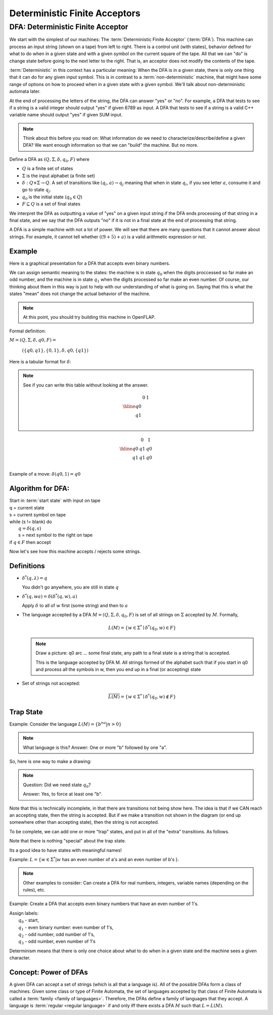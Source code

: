 .. This file is part of the OpenDSA eTextbook project. See
.. http://algoviz.org/OpenDSA for more details.
.. Copyright (c) 2012-2016 by the OpenDSA Project Contributors, and
.. distributed under an MIT open source license.

.. avmetadata::
   :author: Susan Rodger, Cliff Shaffer, and Mostafa Mohammed
   :requires: FL Concepts
   :satisfies: Deterministic Finite Automata
   :topic: Finite Automata

Deterministic Finite Acceptors
==============================

DFA: Deterministic Finite Acceptor
----------------------------------

We start with the simplest of our machines:
The :term:`Deterministic Finite Acceptor` (:term:`DFA`).
This machine can process an input string (shown on a tape) from left
to right.
There is a control unit (with states), behavior defined for what to do
when in a given state and with a given symbol on the current square of
the tape.
All that we can "do" is change state before going to the next letter
to the right.
That is, an acceptor does not modify the contents of the tape.

:term:`Deterministic` in this context has a particular meaning:
When the DFA is in a given state, there is only one thing that
it can do for any given input symbol. 
This is in contrast to a :term:`non-deterministic` machine,
that might have some range of options on how to proceed when in a
given state with a given symbol.
We'll talk about non-deterministic automata later.

At the end of processing the letters of the string, the DFA can answer
"yes" or "no".
For example, a DFA that tests to see if a string is a valid integer
should output "yes" if given 6789 as input.
A DFA that tests to see if a string is a valid C++ variable name
should output "yes" if given SUM input.

.. inlineav:: DFAExampleCON dgm
   :links: AV/VisFormalLang/FA/DFAExampleCON.css
   :scripts: DataStructures/FLA/FA.js AV/VisFormalLang/FA/DFAExampleCON.js
   :align: center

   Example of DFA

.. note::

   Think about this before you read on: What information do we need to
   characterize/describe/define a given DFA?
   We want enough information so that we can "build" the machine.
   But no more.

Define a DFA as :math:`(Q, \Sigma, \delta, q_0, F)` where

* :math:`Q` is a finite set of states
* :math:`\Sigma` is the input alphabet (a finite set) 
* :math:`\delta: Q \times\Sigma \rightarrow Q`.
  A set of transitions like :math:`(q_i, a) \rightarrow q_j`
  meaning that when in state :math:`q_i`, if you see letter :math:`a`,
  consume it and go to state :math:`q_j`.
* :math:`q_0` is the initial state (:math:`q_0 \in Q`)
* :math:`F \subseteq Q` is a set of final states

We interpret the DFA as outputting a value of "yes" on a given
input string if the DFA ends processing of that string in a final
state, and we say that the DFA outputs "no" if it is not in a final
state at the end of processing that string.

A DFA is a simple machine with not a lot of power.
We will see that there are many questions that it cannot answer about
strings.
For example, it cannot tell whether :math:`((9+5)+a)` is a valid
arithmetic expression or not.


Example
~~~~~~~

Here is a graphical presentation for a DFA that accepts even binary
numbers.

.. inlineav:: EvenBinaryDFACON dgm
   :links: DataStructures/FLA/FLA.css AV/VisFormalLang/FA/EvenBinaryDFACON.css
   :scripts: DataStructures/FLA/FA.js AV/VisFormalLang/FA/EvenBinaryDFACON.js
   :align: center

   DFA Example: Even numbers. The start state is :math:`q_0`.
   State :math:`q_1` is a final state.

We can assign semantic meaning to the states:
the machine is in state :math:`q_0` when the digits proccessed so far
make an odd number, and the machine is in state :math:`q_1` when the
digits processed so far make an even number.
Of course, our thinking about them in this way is just to help with
our understanding of what is going on.
Saying that this is what the states "mean" does not change the actual
behavior of the machine.

.. note::

   At this point, you should try building this machine in OpenFLAP.

Formal definition:

:math:`M = (Q, \Sigma, \delta, q0, F) =`

   :math:`(\{q0,q1\}, \{0,1\}, \delta, q0, \{q1\})`

Here is a tabular format for :math:`\delta`:

.. note::

   See if you can write this table without looking at the answer.

   .. math::

      \begin{array}{r|cc}
      & 0  & 1 \\
      \hline
      q0 &  &  \\
      q1 &  &  \\
      \end{array}


.. math::

   \begin{array}{r|cc} 
   & 0 & 1 \\
   \hline 
   q0 & q1 & q0 \\ 
   q1 & q1 & q0 \\ 
   \end{array} 

Example of a move: :math:`\delta(q0, 1) = q0`


Algorithm for DFA:
~~~~~~~~~~~~~~~~~~

| Start in :term:`start state` with input on tape
| q = current state
| s = current symbol on tape
| while (s != blank) do
|    :math:`q = \delta(q,s)`
|    s = next symbol to the right on tape
| if :math:`q \in F` then accept


.. inlineav:: MachineTraceCON ss
   :long_name: Machine Trace Slideshow
   :links: DataStructures/FLA/FLA.css AV/VisFormalLang/FA/MachineTraceCON.css 
   :scripts: DataStructures/FLA/FA.js AV/VisFormalLang/FA/MachineTraceCON.js
   :output: show

   DFA Example: Even numbers trace

Now let's see how this machine accepts / rejects some strings.

.. inlineav:: TraceEvenBinaryDFACON ss
   :links: DataStructures/FLA/FLA.css AV/VisFormalLang/FA/TraceEvenBinaryDFACON.css
   :scripts: DataStructures/FLA/FA.js AV/VisFormalLang/FA/TraceEvenBinaryDFACON.js
   :output: show

.. iframe:: AV/Lin/DFAEvenBinaryCustomizeInput.html
    :name: DFAEvenBinaryCustomizeInput
    :width: 820
    :height: 500
    
Definitions
~~~~~~~~~~~

* :math:`{\delta}^{*}(q,\lambda)=q`

  You didn't go anywhere, you are still in state :math:`q`

* :math:`{\delta}^{*}(q,wa)={\delta}({\delta}^{*}(q,w),a)`

  Apply :math:`\delta` to all of :math:`w` first (some string) and
  then to :math:`a`

* The language accepted by a DFA
  :math:`M = (Q, \Sigma, \delta, q_0, F)` is set of all strings on
  :math:`\Sigma` accepted by :math:`M`.
  Formally,

  .. math::

     L(M) = \{w\in{\Sigma}^{*}\mid {\delta}^{*}(q_0,w)\in F\}

  .. note::

     Draw a picture: q0 arc ... some final state, any path to a final
     state is a string that is accepted. 

     This is the language accepted by DFA M.
     All strings formed of the alphabet such that if you start in q0
     and process all the symbols in w, then you end up in a final (or
     accepting) state

* Set of strings not accepted:

  .. math::

     \overline{L(M)} = \{w\in{\Sigma}^{*}\mid {\delta}^{*}(q_0,w)\not\in F\}


Trap State
~~~~~~~~~~

Example: Consider the language :math:`L(M) = \{b^na | n > 0\}`

.. note::

   What language is this?
   Answer: One or more "b" followed by one "a".

So, here is one way to make a drawing:

.. inlineav:: DFA_noTrapStateCON dgm
   :links: DataStructures/FLA/FLA.css AV/VisFormalLang/FA/DFA_noTrapStateCON.css
   :scripts: DataStructures/FLA/FA.js AV/VisFormalLang/FA/DFA_noTrapStateCON.js
   :align: center

   DFA Example: Incomplete

.. note::

   Question: Did we need state :math:`q_0`?

   Answer: Yes, to force at least one "b".

Note that this is technically incomplete, in that there are
transitions not being show here.
The idea is that if we CAN reach an accepting state, then the string
is accepted.
But if we make a transition not shown in the diagram (or
end up somewhere other than accepting state), then the string is not
accepted.

To be complete, we can add one or more "trap" states, and put in all
of the "extra" transitions.
As follows.

.. inlineav:: DFA_withTrapStateCON dgm
   :links: DataStructures/FLA/FLA.css AV/VisFormalLang/FA/DFA_withTrapStateCON.css
   :scripts: DataStructures/FLA/FA.js AV/VisFormalLang/FA/DFA_withTrapStateCON.js
   :align: center

   DFA Example: Complete


Note that there is nothing "special" about the trap state.

Its a good idea to have states with meaningful names!

Example: :math:`L = \{ w \in \Sigma^* | w` has an even number of a's
and an even number of b's }.

.. note::

   Other examples to consider: Can create a DFA for real numbers,
   integers, variable names (depending on the rules), etc.

Example: Create a DFA that accepts even binary numbers that have an
even number of 1's.

| Assign labels:
|   :math:`q_0` - start, 
|   :math:`q_1` - even binary number: even number of 1's, 
|   :math:`q_2` - odd number, odd number of 1's, 
|   :math:`q_3` - odd number, even number of 1's 

.. inlineav:: EvenBinaryEvenOnesDFACON dgm
   :links: DataStructures/FLA/FLA.css AV/VisFormalLang/FA/EvenBinaryEvenOnesDFACON.css
   :scripts: DataStructures/FLA/FA.js AV/VisFormalLang/FA/EvenBinaryEvenOnesDFACON.js
   :align: center

   More complicated DFA Example

Determinism means that there is only one choice about what to do when
in a given state and the machine sees a given character.


Concept: Power of DFAs
~~~~~~~~~~~~~~~~~~~~~~
           
A given DFA can accept a set of strings (which is all that a language is).
All of the possible DFAs form a class of machines.
Given some class or type of Finite Automata, the
set of languages accepted by that class of Finite Automata is
called a :term:`family <family of languages>`.
Therefore, the DFAs define a family of languages that they accept.
A language is :term:`regular <regular language>` if and only iff
there exists a DFA :math:`M` such that :math:`L = L(M)`.
